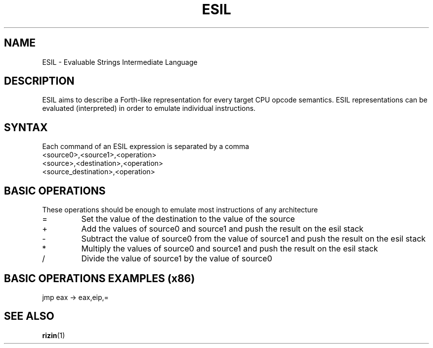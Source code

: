 .TH ESIL 7
.SH NAME
ESIL \- Evaluable Strings Intermediate Language
.SH DESCRIPTION

ESIL aims to describe a Forth-like representation for every target CPU opcode semantics. ESIL representations can be evaluated (interpreted) in order to emulate individual instructions.

.SH SYNTAX

Each command of an ESIL expression is separated by a comma

.IP <source0>,<source1>,<operation>
.IP <source>,<destination>,<operation>
.IP <source_destination>,<operation>

.SH BASIC OPERATIONS

These operations should be enough to emulate most instructions of any architecture

.IP =
Set the value of the destination to the value of the source
.IP +
Add the values of source0 and source1 and push the result on the esil stack
.IP -
Subtract the value of source0 from the value of source1 and push the result on the esil stack
.IP *
Multiply the values of source0 and source1 and push the result on the esil stack
.IP /
Divide the value of source1 by the value of source0

.SH BASIC OPERATIONS EXAMPLES (x86)

.IP "jmp eax -> eax,eip,="

.SH "SEE ALSO"
.BR rizin (1)
